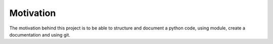 Motivation
----------

The motivation behind this project is to be able to structure and document a python code, using module, create a documentation and using git.
